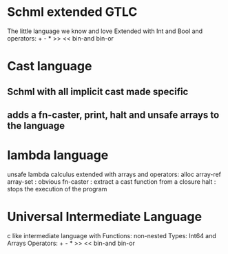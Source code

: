 
* Schml extended GTLC
  The little language we know and love
  Extended with Int and Bool and operators: + - * >> << bin-and bin-or
* Cast language
** Schml with all implicit cast made specific
** adds a fn-caster, print, halt and unsafe arrays to the language
* lambda language
  unsafe lambda calculus extended with arrays and operators: 
  alloc array-ref array-set : obvious 
  fn-caster : extract a cast function from a closure
  halt : stops the execution of the program
* Universal Intermediate Language
  c like intermediate language with 
  Functions: non-nested 
  Types: Int64 and Arrays
  Operators: + - * >> << bin-and bin-or
